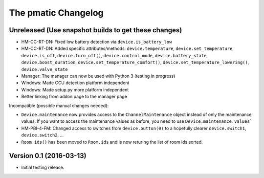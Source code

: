 The pmatic Changelog
====================

Unreleased (Use snapshot builds to get these changes)
-----------------------------------------------------
* HM-CC-RT-DN: Fixed low battery detection via ``device.is_battery_low``
* HM-CC-RT-DN: Added specific attributes/methods: ``device.temperature``,
  ``device.set_temperature``, ``device.is_off``, ``device.turn_off()``,
  ``device.control_mode``, ``device.battery_state``, ``device.boost_duration``,
  ``device.set_temperature_comfort()``, ``device.set_temperature_lowering()``,
  ``device.valve_state``
* Manager: The manager can now be used with Python 3 (testing in progress)
* Windows: Made CCU detection platform independent
* Windows: Made setup.py more platform independent
* Better linking from addon page to the manager page

Incompatible (possible manual changes needed):

* ``Device.maintenance`` now provides access to the ``ChannelMaintenance``
  object instead of only the maintenance values. If you want to access the
  maintenance values as before, you need to use ``Device.maintenance.values```
* HM-PBI-4-FM: Changed access to switches from ``device.button(0)`` to
  a hopefully clearer ``device.switch1``, ``device.switch2``, ...
* ``Room.ids()`` has been moved to ``Room.ids`` and is now returing the list
  of room ids sorted.

Version 0.1 (2016-03-13)
------------------------

* Initial testing release.
